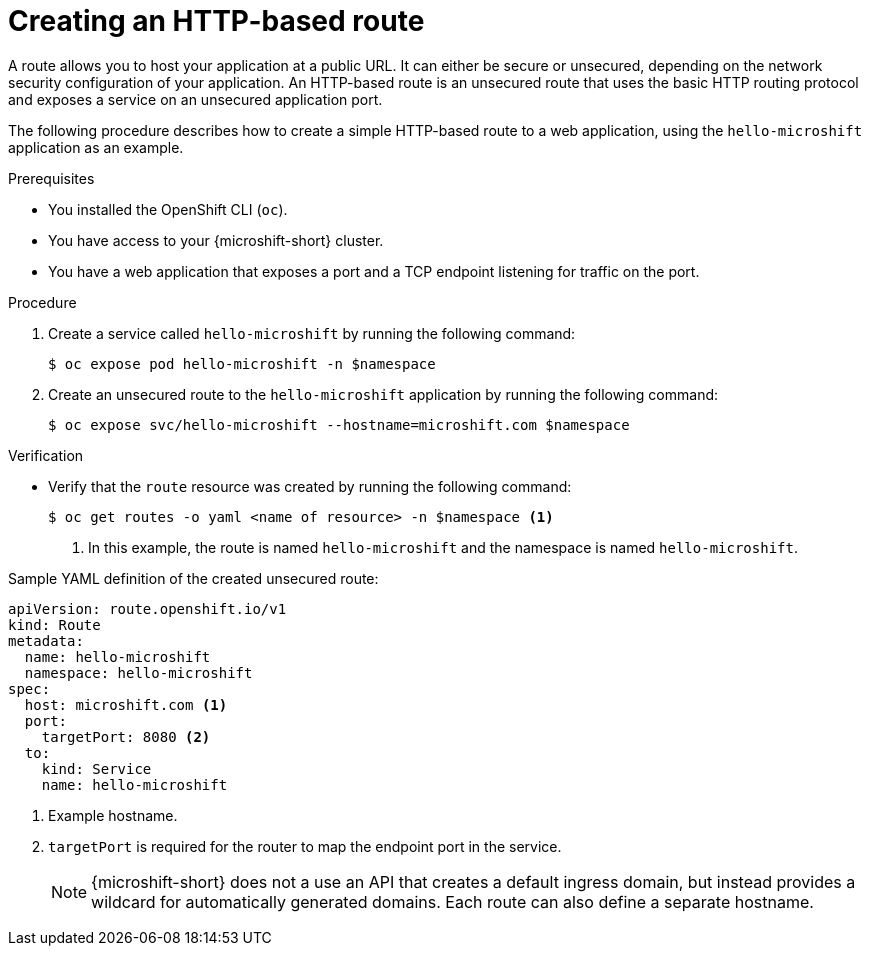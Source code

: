 // Module included in the following assemblies:
//
// * microshift_networking/microshift-configuring-routes.adoc

:_mod-docs-content-type: PROCEDURE
[id="microshift-nw-creating-a-route_{context}"]
= Creating an HTTP-based route

A route allows you to host your application at a public URL. It can either be secure or unsecured, depending on the network security configuration of your application. An HTTP-based route is an unsecured route that uses the basic HTTP routing protocol and exposes a service on an unsecured application port.

The following procedure describes how to create a simple HTTP-based route to a web application, using the `hello-microshift` application as an example.

.Prerequisites
* You installed the OpenShift CLI (`oc`).
* You have access to your {microshift-short} cluster.
* You have a web application that exposes a port and a TCP endpoint listening for traffic on the port.

.Procedure

. Create a service called `hello-microshift` by running the following command:
+
[source,terminal]
----
$ oc expose pod hello-microshift -n $namespace
----

. Create an unsecured route to the `hello-microshift` application by running the following command:
+
[source,terminal]
----
$ oc expose svc/hello-microshift --hostname=microshift.com $namespace
----

.Verification

* Verify that the `route` resource was created by running the following command:
+
[source,terminal]
----
$ oc get routes -o yaml <name of resource> -n $namespace <1>
----
<1> In this example, the route is named `hello-microshift` and the namespace is named `hello-microshift`.

.Sample YAML definition of the created unsecured route:
[source,yaml]
----
apiVersion: route.openshift.io/v1
kind: Route
metadata:
  name: hello-microshift
  namespace: hello-microshift
spec:
  host: microshift.com <1>
  port:
    targetPort: 8080 <2>
  to:
    kind: Service
    name: hello-microshift
----
<1> Example hostname.
<2> `targetPort` is required for the router to map the endpoint port in the service.
+
[NOTE]
====
{microshift-short} does not a use an API that creates a default ingress domain, but instead provides a wildcard for automatically generated domains. Each route can also define a separate hostname.
====
